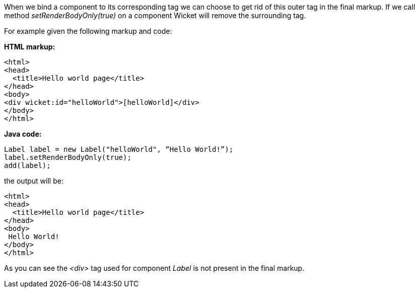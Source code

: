 
When we bind a component to its corresponding tag we can choose to get rid of this outer tag in the final markup. If we call method _setRenderBodyOnly(true)_ on a component Wicket will remove the surrounding tag.

For example given the following markup and code:

*HTML markup:*

[source,html]
----
<html>
<head>
  <title>Hello world page</title>
</head>
<body>
<div wicket:id="helloWorld">[helloWorld]</div>
</body>
</html>
----

*Java code:*

[source,java]
----
Label label = new Label("helloWorld", “Hello World!”);
label.setRenderBodyOnly(true);
add(label);
----

the output will be:

[source,html]
----
<html>
<head>
  <title>Hello world page</title>
</head>
<body>
 Hello World!
</body>
</html>
----

As you can see the _<div>_ tag used for component _Label_ is not present in the final markup.
